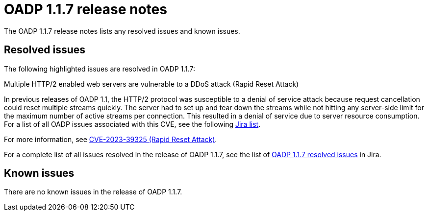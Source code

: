 // Module included in the following assemblies:
//
// * backup_and_restore/oadp-release-notes.adoc

:_mod-docs-content-type: REFERENCE
[id="migration-oadp-release-notes-1-1-7_{context}"]
= OADP 1.1.7 release notes

The OADP 1.1.7 release notes lists any resolved issues and known issues.


[id="resolved-issues1.1.7_{context}"]
== Resolved issues

The following highlighted issues are resolved in OADP 1.1.7:

.Multiple HTTP/2 enabled web servers are vulnerable to a DDoS attack (Rapid Reset Attack)

In previous releases of OADP 1.1, the HTTP/2 protocol was susceptible to a denial of service attack because request cancellation could reset multiple streams quickly. The server had to set up and tear down the streams while not hitting any server-side limit for the maximum number of active streams per connection. This resulted in a denial of service due to server resource consumption. For a list of all OADP issues associated with this CVE, see the following link:https://issues.redhat.com/browse/OADP-2868?filter=12421248[Jira list].

For more information, see link:https://access.redhat.com/security/cve/cve-2023-39325[CVE-2023-39325 (Rapid Reset Attack)].

For a complete list of all issues resolved in the release of OADP 1.1.7, see the list of link:https://issues.redhat.com/browse/OADP-2094?filter=12422262[OADP 1.1.7 resolved issues] in Jira.


[id="known-issues1.1.7_{context}"]
== Known issues

There are no known issues in the release of OADP 1.1.7.



